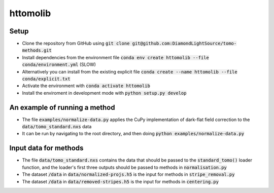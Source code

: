 httomolib
---------

Setup
=====
* Clone the repository from GitHub using :code:`git clone git@github.com:DiamondLightSource/tomo-methods.git`
* Install dependencies from the environment file :code:`conda env create httomolib --file conda/environment.yml` (SLOW)
* Alternatively you can install from the existing explicit file :code:`conda create --name httomolib --file conda/explicit.txt`
* Activate the environment with :code:`conda activate httomolib`
* Install the enviroment in development mode with :code:`python setup.py develop`

An example of running a method
==============================
* The file :code:`examples/normalize-data.py` applies the CuPy implementation of dark-flat field correction to the :code:`data/tomo_standard.nxs` data
* It can be run by navigating to the root directory, and then doing :code:`python examples/normalize-data.py`

Input data for methods
======================

* The file :code:`data/tomo_standard.nxs` contains the data that should be passed to the :code:`standard_tomo()` loader function, and the loader's first three outputs should be passed to methods in :code:`normalisation.py`
* The dataset :code:`/data` in :code:`data/normalized-projs.h5` is the input for methods in :code:`stripe_removal.py`
* The dataset :code:`/data` in :code:`data/removed-stripes.h5` is the input for methods in :code:`centering.py`
